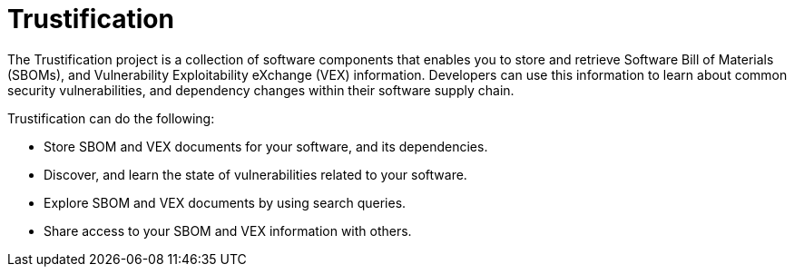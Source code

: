 = Trustification
:page-aliases: docs:ROOT:index.adoc

The Trustification project is a collection of software components that enables you to store and retrieve Software Bill of Materials (SBOMs), and Vulnerability Exploitability eXchange (VEX) information.
Developers can use this information to learn about common security vulnerabilities, and dependency changes within their software supply chain.

Trustification can do the following:

* Store SBOM and VEX documents for your software, and its dependencies.
* Discover, and learn the state of vulnerabilities related to your software.
* Explore SBOM and VEX documents by using search queries.
* Share access to your SBOM and VEX information with others.
